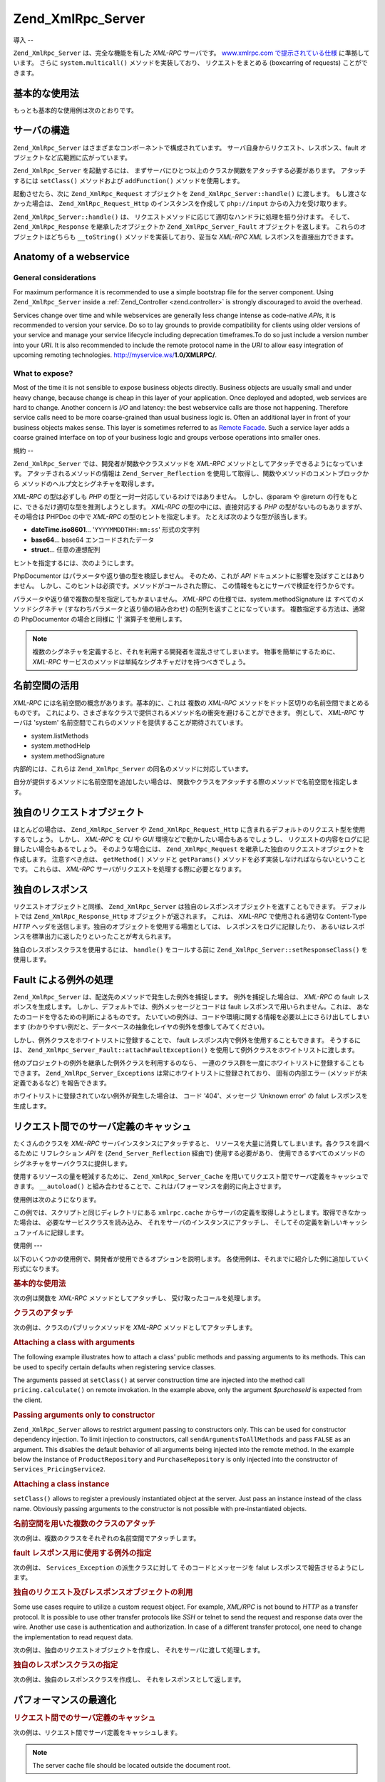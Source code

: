 .. EN-Revision: none
.. _zend.xmlrpc.server:

Zend_XmlRpc_Server
==================

.. _zend.xmlrpc.server.introduction:

導入
--

``Zend_XmlRpc_Server`` は、完全な機能を有した *XML-RPC* サーバです。 `www.xmlrpc.com
で提示されている仕様`_ に準拠しています。 さらに ``system.multicall()``
メソッドを実装しており、 リクエストをまとめる (boxcarring of requests)
ことができます。

.. _zend.xmlrpc.server.usage:

基本的な使用法
-------

もっとも基本的な使用例は次のとおりです。

.. code-block:: php
   :linenos:

   $server = new Zend_XmlRpc_Server();
   $server->setClass('My_Service_Class');
   echo $server->handle();

.. _zend.xmlrpc.server.structure:

サーバの構造
------

``Zend_XmlRpc_Server`` はさまざまなコンポーネントで構成されています。
サーバ自身からリクエスト、レスポンス、fault
オブジェクトなど広範囲に広がっています。

``Zend_XmlRpc_Server`` を起動するには、
まずサーバにひとつ以上のクラスか関数をアタッチする必要があります。
アタッチするには ``setClass()`` メソッドおよび ``addFunction()`` メソッドを使用します。

起動させたら、次に ``Zend_XmlRpc_Request`` オブジェクトを ``Zend_XmlRpc_Server::handle()``
に渡します。 もし渡さなかった場合は、 ``Zend_XmlRpc_Request_Http``
のインスタンスを作成して ``php://input`` からの入力を受け取ります。

``Zend_XmlRpc_Server::handle()`` は、
リクエストメソッドに応じて適切なハンドラに処理を振り分けます。 そして、
``Zend_XmlRpc_Response`` を継承したオブジェクトか ``Zend_XmlRpc_Server_Fault``
オブジェクトを返します。 これらのオブジェクトはどちらも ``__toString()``
メソッドを実装しており、妥当な *XML-RPC* *XML* レスポンスを直接出力できます。

.. _zend.xmlrpc.server.anatomy:

Anatomy of a webservice
-----------------------

.. _zend.xmlrpc.server.anatomy.general:

General considerations
^^^^^^^^^^^^^^^^^^^^^^

For maximum performance it is recommended to use a simple bootstrap file for the server component. Using
``Zend_XmlRpc_Server`` inside a :ref:`Zend_Controller <zend.controller>` is strongly discouraged to avoid the
overhead.

Services change over time and while webservices are generally less change intense as code-native *APIs*, it is
recommended to version your service. Do so to lay grounds to provide compatibility for clients using older versions
of your service and manage your service lifecycle including deprecation timeframes.To do so just include a version
number into your *URI*. It is also recommended to include the remote protocol name in the *URI* to allow easy
integration of upcoming remoting technologies. http://myservice.ws/**1.0/XMLRPC/**.

.. _zend.xmlrpc.server.anatomy.expose:

What to expose?
^^^^^^^^^^^^^^^

Most of the time it is not sensible to expose business objects directly. Business objects are usually small and
under heavy change, because change is cheap in this layer of your application. Once deployed and adopted, web
services are hard to change. Another concern is *I/O* and latency: the best webservice calls are those not
happening. Therefore service calls need to be more coarse-grained than usual business logic is. Often an additional
layer in front of your business objects makes sense. This layer is sometimes referred to as `Remote Facade`_. Such
a service layer adds a coarse grained interface on top of your business logic and groups verbose operations into
smaller ones.

.. _zend.xmlrpc.server.conventions:

規約
--

``Zend_XmlRpc_Server`` では、開発者が関数やクラスメソッドを *XML-RPC*
メソッドとしてアタッチできるようになっています。
アタッチされるメソッドの情報は ``Zend_Server_Reflection``
を使用して取得し、関数やメソッドのコメントブロックから
メソッドのヘルプ文とシグネチャを取得します。

*XML-RPC* の型は必ずしも *PHP* の型と一対一対応しているわけではありません。
しかし、@param や @return の行をもとに、できるだけ適切な型を推測しようとします。
*XML-RPC* の型の中には、直接対応する *PHP* の型がないものもありますが、 その場合は
PHPDoc の中で *XML-RPC* の型のヒントを指定します。
たとえば次のような型が該当します。

- **dateTime.iso8601**... '``YYYYMMDDTHH:mm:ss``' 形式の文字列

- **base64**... base64 エンコードされたデータ

- **struct**... 任意の連想配列

ヒントを指定するには、次のようにします。

.. code-block:: php
   :linenos:

   /**
   * これはサンプル関数です
   *
   * @param base64 $val1 Base64 エンコードされたデータ
   * @param dateTime.iso8601 $val2 ISO 日付
   * @param struct $val3 連想配列
   * @return struct
   */
   function myFunc($val1, $val2, $val3)
   {
   }

PhpDocumentor はパラメータや返り値の型を検証しません。 そのため、これが *API*
ドキュメントに影響を及ぼすことはありません。
しかし、このヒントは必須です。メソッドがコールされた際に、
この情報をもとにサーバで検証を行うからです。

パラメータや返り値で複数の型を指定してもかまいません。 *XML-RPC*
の仕様では、system.methodSignature は すべてのメソッドシグネチャ
(すなわちパラメータと返り値の組み合わせ) の配列を返すことになっています。
複数指定する方法は、通常の PhpDocumentor の場合と同様に '\|' 演算子を使用します。

.. code-block:: php
   :linenos:

   /**
   * This is a sample function
   *
   * @param string|base64 $val1 文字列あるいは base64 エンコードされたデータ
   * @param string|dateTime.iso8601 $val2 文字列あるいは ISO 日付
   * @param array|struct $val3 Normal 数値添字配列あるいは連想配列
   * @return boolean|struct
   */
   function myFunc($val1, $val2, $val3)
   {
   }

.. note::

   複数のシグネチャを定義すると、それを利用する開発者を混乱させてしまいます。
   物事を簡単にするために、 *XML-RPC*
   サービスのメソッドは単純なシグネチャだけを持つべきでしょう。

.. _zend.xmlrpc.server.namespaces:

名前空間の活用
-------

*XML-RPC* には名前空間の概念があります。基本的に、これは 複数の *XML-RPC*
メソッドをドット区切りの名前空間でまとめるものです。
これにより、さまざまなクラスで提供されるメソッド名の衝突を避けることができます。
例として、 *XML-RPC* サーバは 'system'
名前空間でこれらのメソッドを提供することが期待されています。

- system.listMethods

- system.methodHelp

- system.methodSignature

内部的には、これらは ``Zend_XmlRpc_Server`` の同名のメソッドに対応しています。

自分が提供するメソッドに名前空間を追加したい場合は、
関数やクラスをアタッチする際のメソッドで名前空間を指定します。

.. code-block:: php
   :linenos:

   // My_Service_Class のパブリックメソッドは、すべて
   // myservice.メソッド名 でアクセスできるようになります
   $server->setClass('My_Service_Class', 'myservice');

   // 関数 'somefunc' は funcs.somefunc としてアクセスするようにします
   $server->addFunction('somefunc', 'funcs');

.. _zend.xmlrpc.server.request:

独自のリクエストオブジェクト
--------------

ほとんどの場合は、 ``Zend_XmlRpc_Server`` や ``Zend_XmlRpc_Request_Http``
に含まれるデフォルトのリクエスト型を使用するでしょう。 しかし、 *XML-RPC* を *CLI*
や *GUI* 環境などで動かしたい場合もあるでしょうし、
リクエストの内容をログに記録したい場合もあるでしょう。 そのような場合には、
``Zend_XmlRpc_Request`` を継承した独自のリクエストオブジェクトを作成します。
注意すべき点は、 ``getMethod()`` メソッドと ``getParams()``
メソッドを必ず実装しなければならないということです。 これらは、 *XML-RPC*
サーバがリクエストを処理する際に必要となります。

.. _zend.xmlrpc.server.response:

独自のレスポンス
--------

リクエストオブジェクトと同様、 ``Zend_XmlRpc_Server``
は独自のレスポンスオブジェクトを返すこともできます。 デフォルトでは
``Zend_XmlRpc_Response_Http`` オブジェクトが返されます。 これは、 *XML-RPC*
で使用される適切な Content-Type *HTTP*
ヘッダを送信します。独自のオブジェクトを使用する場面としては、
レスポンスをログに記録したり、
あるいはレスポンスを標準出力に返したりといったことが考えられます。

独自のレスポンスクラスを使用するには、 ``handle()`` をコールする前に
``Zend_XmlRpc_Server::setResponseClass()`` を使用します。

.. _zend.xmlrpc.server.fault:

Fault による例外の処理
--------------

``Zend_XmlRpc_Server`` は、配送先のメソッドで発生した例外を捕捉します。
例外を捕捉した場合は、 *XML-RPC* の fault レスポンスを生成します。
しかし、デフォルトでは、例外メッセージとコードは fault
レスポンスで用いられません。これは、
あなたのコードを守るための判断によるものです。
たいていの例外は、コードや環境に関する情報を必要以上にさらけ出してしまいます
(わかりやすい例だと、データベースの抽象化レイヤの例外を想像してみてください)。

しかし、例外クラスをホワイトリストに登録することで、 fault
レスポンス内で例外を使用することもできます。 そうするには、
``Zend_XmlRpc_Server_Fault::attachFaultException()``
を使用して例外クラスをホワイトリストに渡します。

.. code-block:: php
   :linenos:

   Zend_XmlRpc_Server_Fault::attachFaultException('My_Project_Exception');

他のプロジェクトの例外を継承した例外クラスを利用するのなら、
一連のクラス群を一度にホワイトリストに登録することもできます。
``Zend_XmlRpc_Server_Exceptions`` は常にホワイトリストに登録されており、
固有の内部エラー (メソッドが未定義であるなど) を報告できます。

ホワイトリストに登録されていない例外が発生した場合は、 コード '404'、メッセージ
'Unknown error' の falut レスポンスを生成します。

.. _zend.xmlrpc.server.caching:

リクエスト間でのサーバ定義のキャッシュ
-------------------

たくさんのクラスを *XML-RPC* サーバインスタンスにアタッチすると、
リソースを大量に消費してしまいます。各クラスを調べるために リフレクション *API*
を (``Zend_Server_Reflection`` 経由で) 使用する必要があり、
使用できるすべてのメソッドのシグネチャをサーバクラスに提供します。

使用するリソースの量を軽減するために、 ``Zend_XmlRpc_Server_Cache``
を用いてリクエスト間でサーバ定義をキャッシュできます。 ``__autoload()``
と組み合わせることで、これはパフォーマンスを劇的に向上させます。

使用例は次のようになります。

.. code-block:: php
   :linenos:

   function __autoload($class)
   {
       Zend_Loader::loadClass($class);
   }

   $cacheFile = dirname(__FILE__) . '/xmlrpc.cache';
   $server = new Zend_XmlRpc_Server();

   if (!Zend_XmlRpc_Server_Cache::get($cacheFile, $server)) {
       require_once 'My/Services/Glue.php';
       require_once 'My/Services/Paste.php';
       require_once 'My/Services/Tape.php';

       $server->setClass('My_Services_Glue', 'glue');   // glue. 名前空間
       $server->setClass('My_Services_Paste', 'paste'); // paste. 名前空間
       $server->setClass('My_Services_Tape', 'tape');   // tape. 名前空間

       Zend_XmlRpc_Server_Cache::save($cacheFile, $server);
   }

   echo $server->handle();

この例では、スクリプトと同じディレクトリにある ``xmlrpc.cache``
からサーバの定義を取得しようとします。取得できなかった場合は、
必要なサービスクラスを読み込み、 それをサーバのインスタンスにアタッチし、
そしてその定義を新しいキャッシュファイルに記録します。

.. _zend.xmlrpc.server.use:

使用例
---

以下のいくつかの使用例で、開発者が使用できるオプションを説明します。
各使用例は、それまでに紹介した例に追加していく形式になります。

.. _zend.xmlrpc.server.use.attach-function:

.. rubric:: 基本的な使用法

次の例は関数を *XML-RPC* メソッドとしてアタッチし、
受け取ったコールを処理します。

.. code-block:: php
   :linenos:

   /**
    * 値の MD5 合計を返します
    *
    * @param string $value md5sum を計算する値
    * @return string 値の MD5 合計
    */
   function md5Value($value)
   {
       return md5($value);
   }

   $server = new Zend_XmlRpc_Server();
   $server->addFunction('md5Value');
   echo $server->handle();

.. _zend.xmlrpc.server.use.attach-class:

.. rubric:: クラスのアタッチ

次の例は、クラスのパブリックメソッドを *XML-RPC* メソッドとしてアタッチします。

.. code-block:: php
   :linenos:

   require_once 'Services/Comb.php';

   $server = new Zend_XmlRpc_Server();
   $server->setClass('Services_Comb');
   echo $server->handle();

.. _zend.xmlrpc.server.use.attach-class-with-arguments:

.. rubric:: Attaching a class with arguments

The following example illustrates how to attach a class' public methods and passing arguments to its methods. This
can be used to specify certain defaults when registering service classes.

.. code-block:: php
   :linenos:

   class Services_PricingService
   {
       /**
        * Calculate current price of product with $productId
        *
        * @param ProductRepository $productRepository
        * @param PurchaseRepository $purchaseRepository
        * @param integer $productId
        */
       public function calculate(ProductRepository $productRepository,
                                 PurchaseRepository $purchaseRepository,
                                 $productId)
       {
           ...
       }
   }

   $server = new Zend_XmlRpc_Server();
   $server->setClass('Services_PricingService',
                     'pricing',
                     new ProductRepository(),
                     new PurchaseRepository());

The arguments passed at ``setClass()`` at server construction time are injected into the method call
``pricing.calculate()`` on remote invokation. In the example above, only the argument *$purchaseId* is expected
from the client.

.. _zend.xmlrpc.server.use.attach-class-with-arguments-constructor:

.. rubric:: Passing arguments only to constructor

``Zend_XmlRpc_Server`` allows to restrict argument passing to constructors only. This can be used for constructor
dependency injection. To limit injection to constructors, call ``sendArgumentsToAllMethods`` and pass ``FALSE`` as
an argument. This disables the default behavior of all arguments being injected into the remote method. In the
example below the instance of ``ProductRepository`` and ``PurchaseRepository`` is only injected into the
constructor of ``Services_PricingService2``.

.. code-block:: php
   :linenos:

   class Services_PricingService2
   {
       /**
        * @param ProductRepository $productRepository
        * @param PurchaseRepository $purchaseRepository
        */
       public function __construct(ProductRepository $productRepository,
                                   PurchaseRepository $purchaseRepository)
       {
           ...
       }

       /**
        * Calculate current price of product with $productId
        *
        * @param integer $productId
        * @return double
        */
       public function calculate($productId)
       {
           ...
       }
   }

   $server = new Zend_XmlRpc_Server();
   $server->sendArgumentsToAllMethods(false);
   $server->setClass('Services_PricingService2',
                     'pricing',
                     new ProductRepository(),
                     new PurchaseRepository());

.. _zend.xmlrpc.server.use.attach-instance:

.. rubric:: Attaching a class instance

``setClass()`` allows to register a previously instantiated object at the server. Just pass an instance instead of
the class name. Obviously passing arguments to the constructor is not possible with pre-instantiated objects.

.. _zend.xmlrpc.server.use.attach-several-classes-namespaces:

.. rubric:: 名前空間を用いた複数のクラスのアタッチ

次の例は、複数のクラスをそれぞれの名前空間でアタッチします。

.. code-block:: php
   :linenos:

   require_once 'Services/Comb.php';
   require_once 'Services/Brush.php';
   require_once 'Services/Pick.php';

   $server = new Zend_XmlRpc_Server();
   $server->setClass('Services_Comb', 'comb');   // メソッドをコールするには comb.* とします
   $server->setClass('Services_Brush', 'brush'); // メソッドをコールするには brush.* とします
   $server->setClass('Services_Pick', 'pick');   // メソッドをコールするには pick.* とします
   echo $server->handle();

.. _zend.xmlrpc.server.use.exceptions-faults:

.. rubric:: fault レスポンス用に使用する例外の指定

次の例は、 ``Services_Exception`` の派生クラスに対して そのコードとメッセージを falut
レスポンスで報告させるようにします。

.. code-block:: php
   :linenos:

   require_once 'Services/Exception.php';
   require_once 'Services/Comb.php';
   require_once 'Services/Brush.php';
   require_once 'Services/Pick.php';

   // Services_Exceptions を fault レスポンスで報告させるようにします
   Zend_XmlRpc_Server_Fault::attachFaultException('Services_Exception');

   $server = new Zend_XmlRpc_Server();
   $server->setClass('Services_Comb', 'comb');   // メソッドをコールするには comb.* とします
   $server->setClass('Services_Brush', 'brush'); // メソッドをコールするには brush.* とします
   $server->setClass('Services_Pick', 'pick');   // メソッドをコールするには pick.* とします
   echo $server->handle();

.. _zend.xmlrpc.server.use.custom-request-object:

.. rubric:: 独自のリクエスト及びレスポンスオブジェクトの利用

Some use cases require to utilize a custom request object. For example, *XML/RPC* is not bound to *HTTP* as a
transfer protocol. It is possible to use other transfer protocols like *SSH* or telnet to send the request and
response data over the wire. Another use case is authentication and authorization. In case of a different transfer
protocol, one need to change the implementation to read request data.

次の例は、独自のリクエストオブジェクトを作成し、
それをサーバに渡して処理します。

.. code-block:: php
   :linenos:

   require_once 'Services/Request.php';
   require_once 'Services/Exception.php';
   require_once 'Services/Comb.php';
   require_once 'Services/Brush.php';
   require_once 'Services/Pick.php';

   // Services_Exceptions を fault レスポンスで報告させるようにします
   Zend_XmlRpc_Server_Fault::attachFaultException('Services_Exception');

   $server = new Zend_XmlRpc_Server();
   $server->setClass('Services_Comb', 'comb');   // メソッドをコールするには comb.* とします
   $server->setClass('Services_Brush', 'brush'); // メソッドをコールするには brush.* とします
   $server->setClass('Services_Pick', 'pick');   // メソッドをコールするには pick.* とします

   // リクエストオブジェクトを作成します
   $request = new Services_Request();

   echo $server->handle($request);

.. _zend.xmlrpc.server.use.custom-response-object:

.. rubric:: 独自のレスポンスクラスの指定

次の例は、独自のレスポンスクラスを作成し、 それをレスポンスとして返します。

.. code-block:: php
   :linenos:

   require_once 'Services/Request.php';
   require_once 'Services/Response.php';
   require_once 'Services/Exception.php';
   require_once 'Services/Comb.php';
   require_once 'Services/Brush.php';
   require_once 'Services/Pick.php';

   // Services_Exceptions を fault レスポンスで報告させるようにします
   Zend_XmlRpc_Server_Fault::attachFaultException('Services_Exception');

   $server = new Zend_XmlRpc_Server();
   $server->setClass('Services_Comb', 'comb');   // メソッドをコールするには comb.* とします
   $server->setClass('Services_Brush', 'brush'); // メソッドをコールするには brush.* とします
   $server->setClass('Services_Pick', 'pick');   // メソッドをコールするには pick.* とします

   // リクエストオブジェクトを作成します
   $request = new Services_Request();

   // 独自のレスポンスを使用します
   $server->setResponseClass('Services_Response');

   echo $server->handle($request);

.. _zend.xmlrpc.server.performance:

パフォーマンスの最適化
-----------

.. _zend.xmlrpc.server.performance.caching:

.. rubric:: リクエスト間でのサーバ定義のキャッシュ

次の例は、リクエスト間でサーバ定義をキャッシュします。

.. code-block:: php
   :linenos:

   // キャッシュファイルを指定します
   $cacheFile = dirname(__FILE__) . '/xmlrpc.cache';

   // Services_Exceptions を fault レスポンスで報告させるようにします
   Zend_XmlRpc_Server_Fault::attachFaultException('Services_Exception');

   $server = new Zend_XmlRpc_Server();

   // サーバ定義をキャッシュから取得しようとします
   if (!Zend_XmlRpc_Server_Cache::get($cacheFile, $server)) {
       $server->setClass('Services_Comb', 'comb');   // メソッドをコールするには comb.* とします
       $server->setClass('Services_Brush', 'brush'); // メソッドをコールするには brush.* とします
       $server->setClass('Services_Pick', 'pick');   // メソッドをコールするには pick.* とします

       // キャッシュに保存します
       Zend_XmlRpc_Server_Cache::save($cacheFile, $server);
   }

   // リクエストオブジェクトを作成します
   $request = new Services_Request();

   // 独自のレスポンスを使用します
   $server->setResponseClass('Services_Response');

   echo $server->handle($request);

.. note::

   The server cache file should be located outside the document root.

.. _zend.xmlrpc.server.performance.xmlgen:

.. rubric:: Optimizing XML generation

``Zend_XmlRpc_Server`` uses ``DOMDocument`` of *PHP* extension *ext/dom* to generate it's *XML* output. While
*ext/dom* is available on a lot of hosts it is not exactly the fastest. Benchmarks have shown, that ``XmlWriter``
from *ext/xmlwriter* performs better.

If *ext/xmlwriter* is available on your host, you can select a the ``XmlWriter``-based generator to leaverage the
performance differences.

.. code-block:: php
   :linenos:

   require_once 'Zend/XmlRpc/Server.php';
   require_once 'Zend/XmlRpc/Generator/XmlWriter.php';

   Zend_XmlRpc_Value::setGenerator(new Zend_XmlRpc_Generator_XmlWriter());

   $server = new Zend_XmlRpc_Server();
   ...

.. note::

   **Benchmark your application**

   Performance is determined by a lot of parameters and benchmarks only apply for the specific test case.
   Differences come from *PHP* version, installed extensions, webserver and operating system just to name a few.
   Please make sure to benchmark your application on your own and decide which generator to use based on **your**
   numbers.

.. note::

   **Benchmark your client**

   This optimization makes sense for the client side too. Just select the alternate *XML* generator before doing
   any work with ``Zend_XmlRpc_Client``.



.. _`www.xmlrpc.com で提示されている仕様`: http://www.xmlrpc.com/spec
.. _`Remote Facade`: http://martinfowler.com/eaaCatalog/remoteFacade.html
